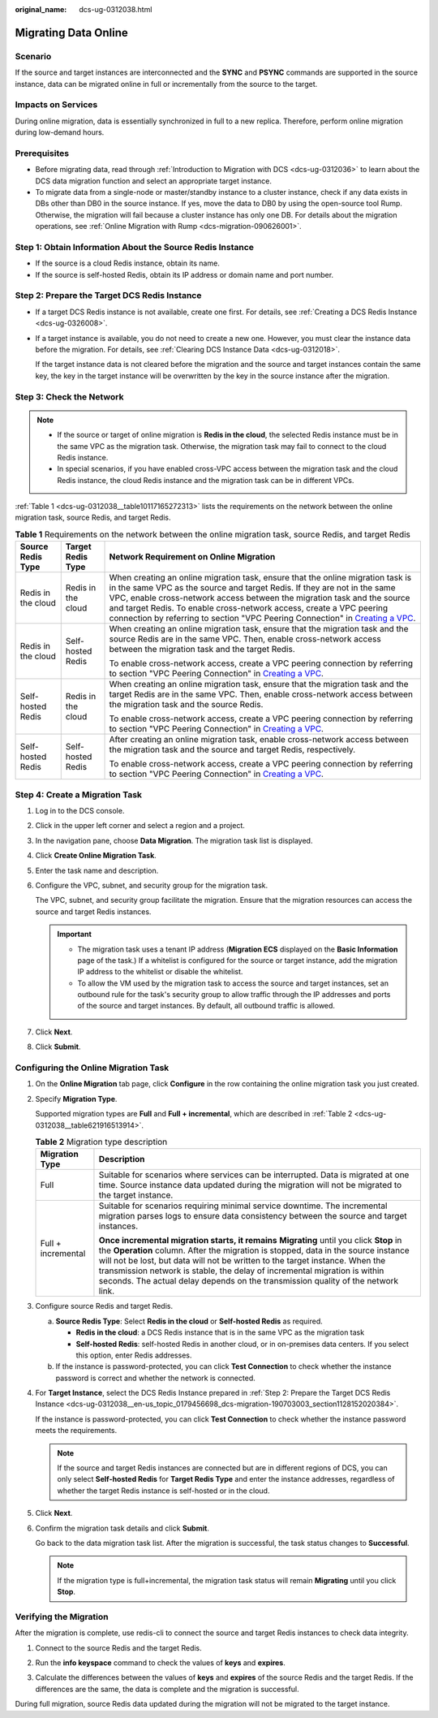 :original_name: dcs-ug-0312038.html

.. _dcs-ug-0312038:

Migrating Data Online
=====================

Scenario
--------

If the source and target instances are interconnected and the **SYNC** and **PSYNC** commands are supported in the source instance, data can be migrated online in full or incrementally from the source to the target.

Impacts on Services
-------------------

During online migration, data is essentially synchronized in full to a new replica. Therefore, perform online migration during low-demand hours.

Prerequisites
-------------

-  Before migrating data, read through :ref:`Introduction to Migration with DCS <dcs-ug-0312036>` to learn about the DCS data migration function and select an appropriate target instance.
-  To migrate data from a single-node or master/standby instance to a cluster instance, check if any data exists in DBs other than DB0 in the source instance. If yes, move the data to DB0 by using the open-source tool Rump. Otherwise, the migration will fail because a cluster instance has only one DB. For details about the migration operations, see :ref:`Online Migration with Rump <dcs-migration-090626001>`.

Step 1: Obtain Information About the Source Redis Instance
----------------------------------------------------------

-  If the source is a cloud Redis instance, obtain its name.
-  If the source is self-hosted Redis, obtain its IP address or domain name and port number.

.. _dcs-ug-0312038__en-us_topic_0179456698_dcs-migration-190703003_section1128152020384:

Step 2: Prepare the Target DCS Redis Instance
---------------------------------------------

-  If a target DCS Redis instance is not available, create one first. For details, see :ref:`Creating a DCS Redis Instance <dcs-ug-0326008>`.

-  If a target instance is available, you do not need to create a new one. However, you must clear the instance data before the migration. For details, see :ref:`Clearing DCS Instance Data <dcs-ug-0312018>`.

   If the target instance data is not cleared before the migration and the source and target instances contain the same key, the key in the target instance will be overwritten by the key in the source instance after the migration.

Step 3: Check the Network
-------------------------

.. note::

   -  If the source or target of online migration is **Redis in the cloud**, the selected Redis instance must be in the same VPC as the migration task. Otherwise, the migration task may fail to connect to the cloud Redis instance.
   -  In special scenarios, if you have enabled cross-VPC access between the migration task and the cloud Redis instance, the cloud Redis instance and the migration task can be in different VPCs.

:ref:`Table 1 <dcs-ug-0312038__table10117165272313>` lists the requirements on the network between the online migration task, source Redis, and target Redis.

.. _dcs-ug-0312038__table10117165272313:

.. table:: **Table 1** Requirements on the network between the online migration task, source Redis, and target Redis

   +-----------------------+-----------------------+-------------------------------------------------------------------------------------------------------------------------------------------------------------------------------------------------------------------------------------------------------------------------------------------------------------------------------------------------------------------------------------------------------------------------------------------------------------------------------+
   | Source Redis Type     | Target Redis Type     | Network Requirement on Online Migration                                                                                                                                                                                                                                                                                                                                                                                                                                       |
   +=======================+=======================+===============================================================================================================================================================================================================================================================================================================================================================================================================================================================================+
   | Redis in the cloud    | Redis in the cloud    | When creating an online migration task, ensure that the online migration task is in the same VPC as the source and target Redis. If they are not in the same VPC, enable cross-network access between the migration task and the source and target Redis. To enable cross-network access, create a VPC peering connection by referring to section "VPC Peering Connection" in `Creating a VPC <https://docs.otc.t-systems.com/usermanual/vpc/en-us_topic_0013935842.html>`__. |
   +-----------------------+-----------------------+-------------------------------------------------------------------------------------------------------------------------------------------------------------------------------------------------------------------------------------------------------------------------------------------------------------------------------------------------------------------------------------------------------------------------------------------------------------------------------+
   | Redis in the cloud    | Self-hosted Redis     | When creating an online migration task, ensure that the migration task and the source Redis are in the same VPC. Then, enable cross-network access between the migration task and the target Redis.                                                                                                                                                                                                                                                                           |
   |                       |                       |                                                                                                                                                                                                                                                                                                                                                                                                                                                                               |
   |                       |                       | To enable cross-network access, create a VPC peering connection by referring to section "VPC Peering Connection" in `Creating a VPC <https://docs.otc.t-systems.com/usermanual/vpc/en-us_topic_0013935842.html>`__.                                                                                                                                                                                                                                                           |
   +-----------------------+-----------------------+-------------------------------------------------------------------------------------------------------------------------------------------------------------------------------------------------------------------------------------------------------------------------------------------------------------------------------------------------------------------------------------------------------------------------------------------------------------------------------+
   | Self-hosted Redis     | Redis in the cloud    | When creating an online migration task, ensure that the migration task and the target Redis are in the same VPC. Then, enable cross-network access between the migration task and the source Redis.                                                                                                                                                                                                                                                                           |
   |                       |                       |                                                                                                                                                                                                                                                                                                                                                                                                                                                                               |
   |                       |                       | To enable cross-network access, create a VPC peering connection by referring to section "VPC Peering Connection" in `Creating a VPC <https://docs.otc.t-systems.com/usermanual/vpc/en-us_topic_0013935842.html>`__.                                                                                                                                                                                                                                                           |
   +-----------------------+-----------------------+-------------------------------------------------------------------------------------------------------------------------------------------------------------------------------------------------------------------------------------------------------------------------------------------------------------------------------------------------------------------------------------------------------------------------------------------------------------------------------+
   | Self-hosted Redis     | Self-hosted Redis     | After creating an online migration task, enable cross-network access between the migration task and the source and target Redis, respectively.                                                                                                                                                                                                                                                                                                                                |
   |                       |                       |                                                                                                                                                                                                                                                                                                                                                                                                                                                                               |
   |                       |                       | To enable cross-network access, create a VPC peering connection by referring to section "VPC Peering Connection" in `Creating a VPC <https://docs.otc.t-systems.com/usermanual/vpc/en-us_topic_0013935842.html>`__.                                                                                                                                                                                                                                                           |
   +-----------------------+-----------------------+-------------------------------------------------------------------------------------------------------------------------------------------------------------------------------------------------------------------------------------------------------------------------------------------------------------------------------------------------------------------------------------------------------------------------------------------------------------------------------+

Step 4: Create a Migration Task
-------------------------------

#. Log in to the DCS console.

#. Click |image1| in the upper left corner and select a region and a project.

#. In the navigation pane, choose **Data Migration**. The migration task list is displayed.

#. Click **Create Online Migration Task**.

#. Enter the task name and description.

#. Configure the VPC, subnet, and security group for the migration task.

   The VPC, subnet, and security group facilitate the migration. Ensure that the migration resources can access the source and target Redis instances.

   .. important::

      -  The migration task uses a tenant IP address (**Migration ECS** displayed on the **Basic Information** page of the task.) If a whitelist is configured for the source or target instance, add the migration IP address to the whitelist or disable the whitelist.
      -  To allow the VM used by the migration task to access the source and target instances, set an outbound rule for the task's security group to allow traffic through the IP addresses and ports of the source and target instances. By default, all outbound traffic is allowed.

#. Click **Next**.

#. Click **Submit**.

Configuring the Online Migration Task
-------------------------------------

#. On the **Online Migration** tab page, click **Configure** in the row containing the online migration task you just created.

#. Specify **Migration Type**.

   Supported migration types are **Full** and **Full + incremental**, which are described in :ref:`Table 2 <dcs-ug-0312038__table621916513914>`.

   .. _dcs-ug-0312038__table621916513914:

   .. table:: **Table 2** Migration type description

      +-----------------------------------+-----------------------------------------------------------------------------------------------------------------------------------------------------------------------------------------------------------------------------------------------------------------------------------------------------------------------------------------------------------------------------------------------------------------------------------+
      | Migration Type                    | Description                                                                                                                                                                                                                                                                                                                                                                                                                       |
      +===================================+===================================================================================================================================================================================================================================================================================================================================================================================================================================+
      | Full                              | Suitable for scenarios where services can be interrupted. Data is migrated at one time. Source instance data updated during the migration will not be migrated to the target instance.                                                                                                                                                                                                                                            |
      +-----------------------------------+-----------------------------------------------------------------------------------------------------------------------------------------------------------------------------------------------------------------------------------------------------------------------------------------------------------------------------------------------------------------------------------------------------------------------------------+
      | Full + incremental                | Suitable for scenarios requiring minimal service downtime. The incremental migration parses logs to ensure data consistency between the source and target instances.                                                                                                                                                                                                                                                              |
      |                                   |                                                                                                                                                                                                                                                                                                                                                                                                                                   |
      |                                   | **Once incremental migration starts, it remains** **Migrating** until you click **Stop** in the **Operation** column. After the migration is stopped, data in the source instance will not be lost, but data will not be written to the target instance. When the transmission network is stable, the delay of incremental migration is within seconds. The actual delay depends on the transmission quality of the network link. |
      +-----------------------------------+-----------------------------------------------------------------------------------------------------------------------------------------------------------------------------------------------------------------------------------------------------------------------------------------------------------------------------------------------------------------------------------------------------------------------------------+

#. Configure source Redis and target Redis.

   a. **Source Redis Type**: Select **Redis in the cloud** or **Self-hosted Redis** as required.

      -  **Redis in the cloud**: a DCS Redis instance that is in the same VPC as the migration task
      -  **Self-hosted Redis**: self-hosted Redis in another cloud, or in on-premises data centers. If you select this option, enter Redis addresses.

   b. If the instance is password-protected, you can click **Test Connection** to check whether the instance password is correct and whether the network is connected.

#. For **Target Instance**, select the DCS Redis Instance prepared in :ref:`Step 2: Prepare the Target DCS Redis Instance <dcs-ug-0312038__en-us_topic_0179456698_dcs-migration-190703003_section1128152020384>`.

   If the instance is password-protected, you can click **Test Connection** to check whether the instance password meets the requirements.

   .. note::

      If the source and target Redis instances are connected but are in different regions of DCS, you can only select **Self-hosted Redis** for **Target Redis Type** and enter the instance addresses, regardless of whether the target Redis instance is self-hosted or in the cloud.

#. Click **Next**.

#. Confirm the migration task details and click **Submit**.

   Go back to the data migration task list. After the migration is successful, the task status changes to **Successful**.

   .. note::

      If the migration type is full+incremental, the migration task status will remain **Migrating** until you click **Stop**.

Verifying the Migration
-----------------------

After the migration is complete, use redis-cli to connect the source and target Redis instances to check data integrity.

#. Connect to the source Redis and the target Redis.

#. Run the **info keyspace** command to check the values of **keys** and **expires**.

   |image2|

#. Calculate the differences between the values of **keys** and **expires** of the source Redis and the target Redis. If the differences are the same, the data is complete and the migration is successful.

During full migration, source Redis data updated during the migration will not be migrated to the target instance.

.. |image1| image:: /_static/images/en-us_image_0000001206970621.png
.. |image2| image:: /_static/images/en-us_image_0000001539798309.png
